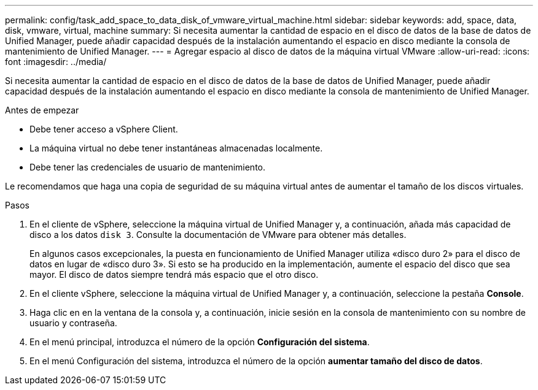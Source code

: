 ---
permalink: config/task_add_space_to_data_disk_of_vmware_virtual_machine.html 
sidebar: sidebar 
keywords: add, space, data, disk, vmware, virtual, machine 
summary: Si necesita aumentar la cantidad de espacio en el disco de datos de la base de datos de Unified Manager, puede añadir capacidad después de la instalación aumentando el espacio en disco mediante la consola de mantenimiento de Unified Manager. 
---
= Agregar espacio al disco de datos de la máquina virtual VMware
:allow-uri-read: 
:icons: font
:imagesdir: ../media/


[role="lead"]
Si necesita aumentar la cantidad de espacio en el disco de datos de la base de datos de Unified Manager, puede añadir capacidad después de la instalación aumentando el espacio en disco mediante la consola de mantenimiento de Unified Manager.

.Antes de empezar
* Debe tener acceso a vSphere Client.
* La máquina virtual no debe tener instantáneas almacenadas localmente.
* Debe tener las credenciales de usuario de mantenimiento.


Le recomendamos que haga una copia de seguridad de su máquina virtual antes de aumentar el tamaño de los discos virtuales.

.Pasos
. En el cliente de vSphere, seleccione la máquina virtual de Unified Manager y, a continuación, añada más capacidad de disco a los datos `disk 3`. Consulte la documentación de VMware para obtener más detalles.
+
En algunos casos excepcionales, la puesta en funcionamiento de Unified Manager utiliza «disco duro 2» para el disco de datos en lugar de «disco duro 3». Si esto se ha producido en la implementación, aumente el espacio del disco que sea mayor. El disco de datos siempre tendrá más espacio que el otro disco.

. En el cliente vSphere, seleccione la máquina virtual de Unified Manager y, a continuación, seleccione la pestaña *Console*.
. Haga clic en en la ventana de la consola y, a continuación, inicie sesión en la consola de mantenimiento con su nombre de usuario y contraseña.
. En el menú principal, introduzca el número de la opción *Configuración del sistema*.
. En el menú Configuración del sistema, introduzca el número de la opción *aumentar tamaño del disco de datos*.


